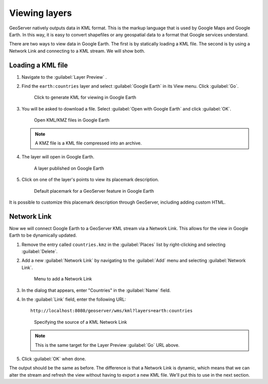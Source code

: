.. _geoserver.googleearth.view:

Viewing layers
==============

GeoServer natively outputs data in KML format. This is the markup language that is used by Google Maps and Google Earth. In this way, it is easy to convert shapefiles or any geospatial data to a format that Google services understand.

There are two ways to view data in Google Earth. The first is by statically loading a KML file. The second is by using a Network Link and connecting to a KML stream. We will show both.

Loading a KML file
------------------

#. Navigate to the :guilabel:`Layer Preview` .

#. Find the ``earth:countries`` layer and select :guilabel:`Google Earth` in its View menu. Click :guilabel:`Go`.

   .. figure:: img/view_preview.png

      Click to generate KML for viewing in Google Earth

#. You will be asked to download a file. Select :guilabel:`Open with Google Earth` and click :guilabel:`OK`.

   .. figure:: img/view_openwith.png

      Open KML/KMZ files in Google Earth

   .. note:: A KMZ file is a KML file compressed into an archive.

#. The layer will open in Google Earth.

   .. figure:: img/view_layer.png

      A layer published on Google Earth

#. Click on one of the layer's points to view its placemark description.

   .. figure:: img/view_placemark.png

      Default placemark for a GeoServer feature in Google Earth

It is possible to customize this placemark description through GeoServer, including adding custom HTML.

Network Link
------------

Now we will connect Google Earth to a GeoServer KML stream via a Network Link. This allows for the view in Google Earth to be dynamically updated.

#. Remove the entry called ``countries.kmz`` in the :guilabel:`Places` list by right-clicking and selecting :guilabel:`Delete`.

#. Add a new :guilabel:`Network Link` by navigating to the :guilabel:`Add` menu and selecting :guilabel:`Network Link`.

   .. figure:: img/view_addnetworklinkmenu.png

      Menu to add a Network Link

#. In the dialog that appears, enter "Countries" in the :guilabel:`Name` field.

#. In the :guilabel:`Link` field, enter the following URL::

     http://localhost:8080/geoserver/wms/kml?layers=earth:countries

   .. figure:: img/view_addnetworklink.png

      Specifying the source of a KML Network Link

   .. note:: This is the same target for the Layer Preview :guilabel:`Go` URL above.

#. Click :guilabel:`OK` when done.

The output should be the same as before. The difference is that a Network Link is dynamic, which means that we can alter the stream and refresh the view without having to export a new KML file. We'll put this to use in the next section.
